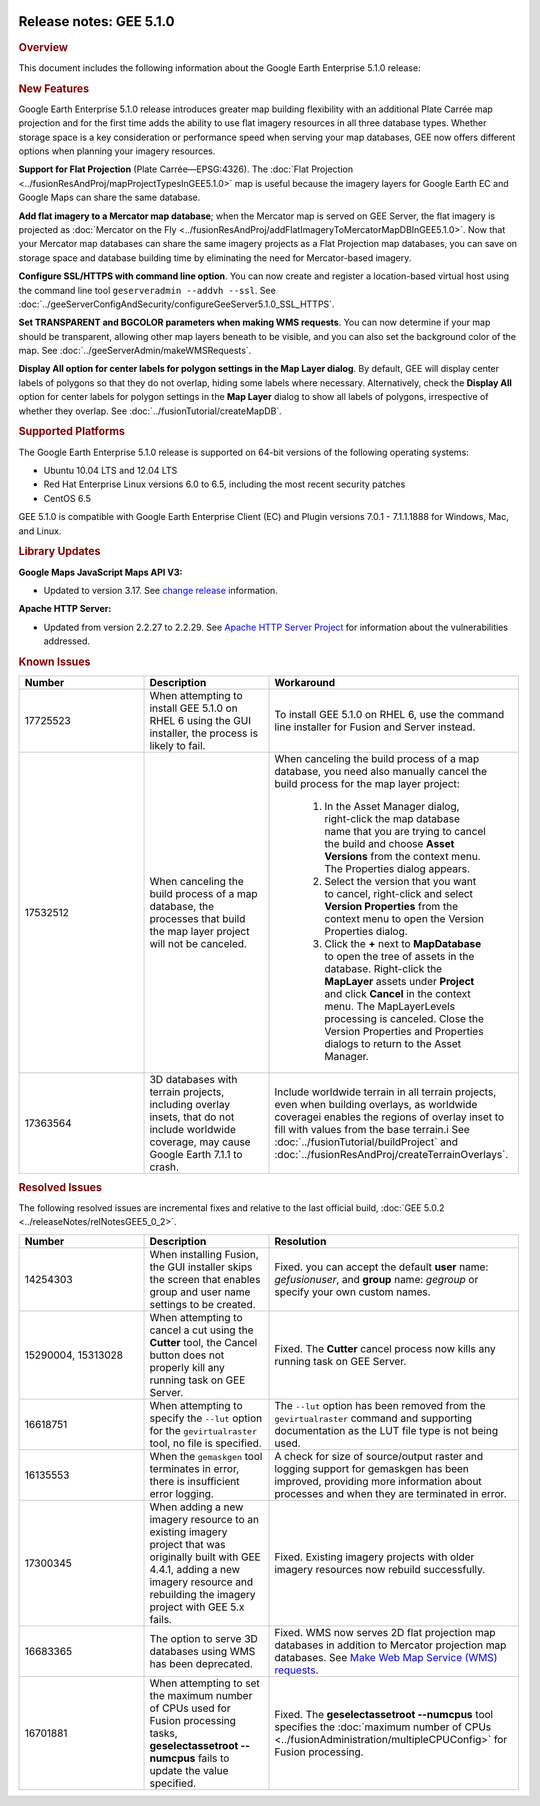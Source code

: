 |Google logo|

========================
Release notes: GEE 5.1.0
========================

.. container::

   .. container:: content

      .. rubric:: Overview

      This document includes the following information about the Google
      Earth Enterprise 5.1.0 release:

      .. rubric:: New Features

      Google Earth Enterprise 5.1.0 release introduces greater map
      building flexibility with an additional Plate Carrée map
      projection and for the first time adds the ability to use flat
      imagery resources in all three database types. Whether storage
      space is a key consideration or performance speed when serving
      your map databases, GEE now offers different options when planning
      your imagery resources.

      **Support for Flat Projection** (Plate Carrée—EPSG:4326). The
      :doc:`Flat Projection <../fusionResAndProj/mapProjectTypesInGEE5.1.0>` map is useful because
      the imagery layers for Google Earth EC and Google Maps can share
      the same database.

      **Add flat imagery to a Mercator map database**; when the Mercator
      map is served on GEE Server, the flat imagery is projected as
      :doc:`Mercator on the Fly <../fusionResAndProj/addFlatImageryToMercatorMapDBInGEE5.1.0>`. Now that your
      Mercator map databases can share the same imagery projects as a
      Flat Projection map databases, you can save on storage space and
      database building time by eliminating the need for Mercator-based
      imagery.

      **Configure SSL/HTTPS with command line option**. You can now
      create and register a location-based virtual host using the
      command line tool ``geserveradmin --addvh --ssl``. See :doc:`../geeServerConfigAndSecurity/configureGeeServer5.1.0_SSL_HTTPS`.

      **Set TRANSPARENT and BGCOLOR parameters when making WMS
      requests**. You can now determine if your map should be
      transparent, allowing other map layers beneath to be visible, and
      you can also set the background color of the map. See :doc:`../geeServerAdmin/makeWMSRequests`.

      **Display All option for center labels for polygon settings in the
      Map Layer dialog**. By default, GEE will display center labels of
      polygons so that they do not overlap, hiding some labels where
      necessary. Alternatively, check the **Display All** option for
      center labels for polygon settings in the **Map Layer** dialog to
      show all labels of polygons, irrespective of whether they overlap.
      See :doc:`../fusionTutorial/createMapDB`.

      .. rubric:: Supported Platforms

      The Google Earth Enterprise 5.1.0 release is supported on 64-bit
      versions of the following operating systems:

      -  Ubuntu 10.04 LTS and 12.04 LTS
      -  Red Hat Enterprise Linux versions 6.0 to 6.5, including the most recent security patches
      -  CentOS 6.5

      GEE 5.1.0 is compatible with Google Earth Enterprise Client (EC)
      and Plugin versions 7.0.1 - 7.1.1.1888 for Windows, Mac, and
      Linux.

      .. rubric:: Library Updates

      **Google Maps JavaScript Maps API V3:**

      -  Updated to version 3.17. See `change release <https://code.google.com/p/gmaps-api-issues/wiki/JavascriptMapsAPIv3Changelog>`_ information.

      **Apache HTTP Server:**

      -  Updated from version 2.2.27 to 2.2.29. See `Apache HTTP Server Project <http://www.apache.org/dist/httpd/CHANGES_2.2.29>`_ for information about the vulnerabilities addressed.

      .. rubric:: Known Issues

      .. list-table::
         :widths: 25 25 50
         :header-rows: 1

         * - Number
           - Description
           - Workaround
         * - 17725523
           - When attempting to install GEE 5.1.0 on RHEL 6 using the GUI installer, the process is likely to fail.
           - To install GEE 5.1.0 on RHEL 6, use the command line installer for Fusion and Server instead.
         * - 17532512
           - When canceling the build process of a map database, the processes that build the map
             layer project will not be canceled.
           - When canceling the build process of a map database, you need also manually cancel the
             build process for the map layer project:

              #. In the Asset Manager dialog, right-click the map database name that you are trying to
                 cancel the build and choose **Asset Versions** from the context menu. The Properties dialog appears.
              #. Select the version that you want to cancel, right-click and select **Version Properties** from the
                 context menu to open the Version Properties dialog.
              #. Click the **+** next to **MapDatabase** to open the tree of assets in the database. Right-click
                 the **MapLayer** assets under **Project** and click **Cancel** in the context menu. The MapLayerLevels
                 processing is canceled. Close the Version Properties and Properties dialogs to return to the Asset Manager.

         * - 17363564
           - 3D databases with terrain projects, including overlay insets, that do not include worldwide coverage,
             may cause Google Earth 7.1.1 to crash.
           - Include worldwide terrain in all terrain projects, even when building overlays, as worldwide coveragei
             enables the regions of overlay inset to fill with values from the base terrain.i
             See :doc:`../fusionTutorial/buildProject` and :doc:`../fusionResAndProj/createTerrainOverlays`.

      .. rubric:: Resolved Issues

      The following resolved issues are incremental fixes and relative to the
      last official build, :doc:`GEE 5.0.2 <../releaseNotes/relNotesGEE5_0_2>`.

      .. list-table::
         :widths: 25 25 50
         :header-rows: 1

         * - Number
           - Description
           - Resolution
         * - 14254303
           - When installing Fusion, the GUI installer skips the screen that enables group and user name settings to be created.
           - Fixed. you can accept the default **user** name: *gefusionuser*, and **group** name: *gegroup* or specify
             your own custom names.
         * - 15290004, 15313028
           - When attempting to cancel a cut using the **Cutter** tool, the Cancel button does
             not properly kill any running task on GEE Server.
           - Fixed. The **Cutter** cancel process now kills any running task on GEE Server.
         * - 16618751
           - When attempting to specify the ``--lut`` option for the ``gevirtualraster`` tool, no file is specified.
           - The ``--lut`` option has been removed from the ``gevirtualraster`` command and supporting
             documentation as the LUT file type is not being used.
         * - 16135553
           - When the ``gemaskgen`` tool terminates in error, there is insufficient error logging.
           - A check for size of source/output raster and logging support for gemaskgen has been improved,
             providing more information about processes and when they are terminated in error.
         * - 17300345
           - When adding a new imagery resource to an existing imagery project that was originally built with GEE 4.4.1,
             adding a new imagery resource and rebuilding the imagery project with GEE 5.x fails.
           - Fixed. Existing imagery projects with older imagery resources now rebuild successfully.
         * - 16683365
           - The option to serve 3D databases using WMS has been deprecated.
           - Fixed. WMS now serves 2D flat projection map databases in addition to Mercator projection map databases.
             See `Make Web Map Service (WMS) requests <../geeServerAdmin/makeWMSRequests>`__.
         * - 16701881
           - When attempting to set the maximum number of CPUs used for Fusion processing tasks, **geselectassetroot
             --numcpus** fails to update the value specified.
           - Fixed. The **geselectassetroot --numcpus** tool specifies the
             :doc:`maximum number of CPUs <../fusionAdministration/multipleCPUConfig>` for Fusion processing.

.. |Google logo| image:: ../../art/common/googlelogo_color_260x88dp.png
   :width: 130px
   :height: 44px
